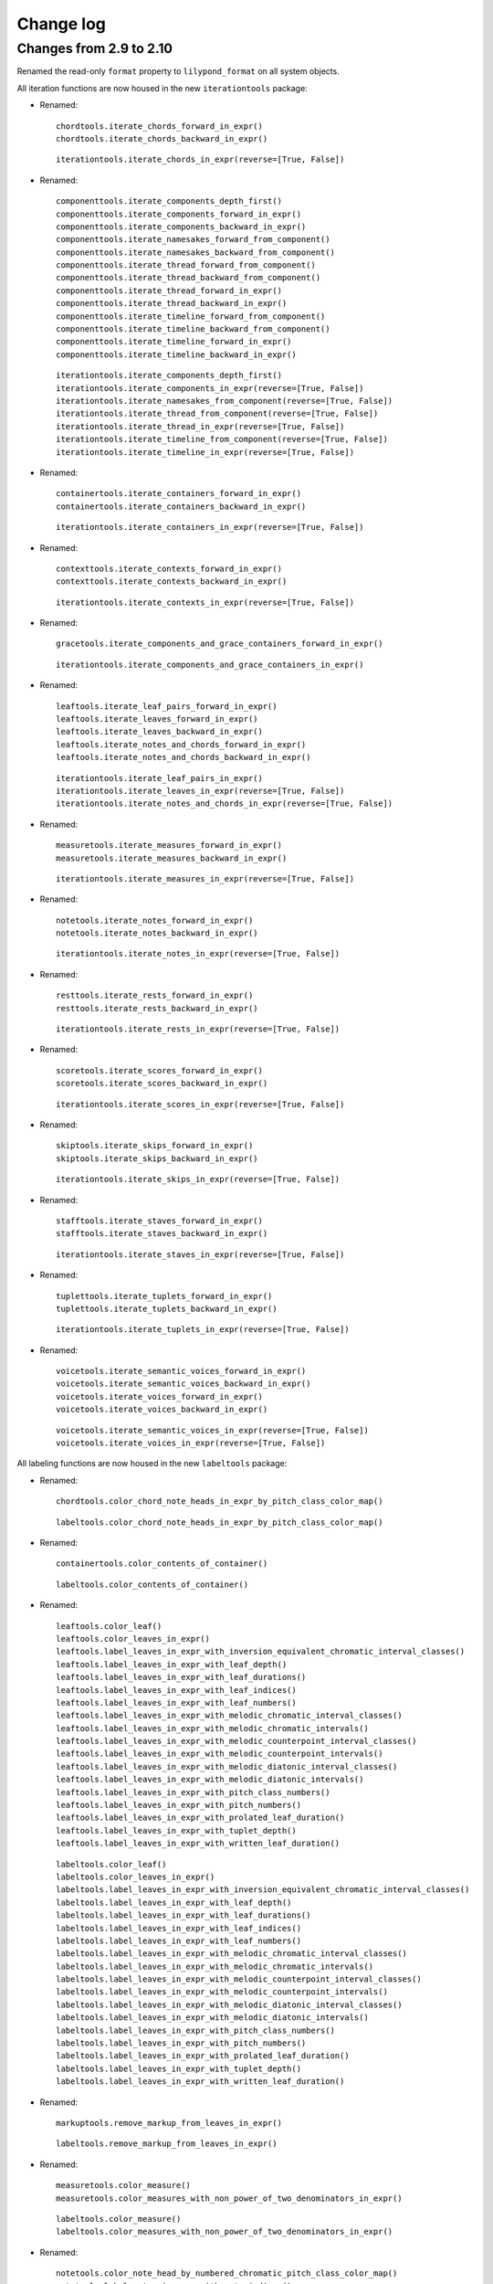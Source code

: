Change log
==========


Changes from 2.9 to 2.10
------------------------

Renamed the read-only ``format`` property to ``lilypond_format`` on all system objects.

All iteration functions are now housed in the new ``iterationtools`` package:

- Renamed::

    chordtools.iterate_chords_forward_in_expr()
    chordtools.iterate_chords_backward_in_expr()

  ::

    iterationtools.iterate_chords_in_expr(reverse=[True, False])

- Renamed::

    componenttools.iterate_components_depth_first()
    componenttools.iterate_components_forward_in_expr()
    componenttools.iterate_components_backward_in_expr()
    componenttools.iterate_namesakes_forward_from_component()
    componenttools.iterate_namesakes_backward_from_component()
    componenttools.iterate_thread_forward_from_component()
    componenttools.iterate_thread_backward_from_component()
    componenttools.iterate_thread_forward_in_expr()
    componenttools.iterate_thread_backward_in_expr()
    componenttools.iterate_timeline_forward_from_component()
    componenttools.iterate_timeline_backward_from_component()
    componenttools.iterate_timeline_forward_in_expr()
    componenttools.iterate_timeline_backward_in_expr()

  ::

    iterationtools.iterate_components_depth_first()
    iterationtools.iterate_components_in_expr(reverse=[True, False])
    iterationtools.iterate_namesakes_from_component(reverse=[True, False])
    iterationtools.iterate_thread_from_component(reverse=[True, False])
    iterationtools.iterate_thread_in_expr(reverse=[True, False])
    iterationtools.iterate_timeline_from_component(reverse=[True, False])
    iterationtools.iterate_timeline_in_expr(reverse=[True, False])

- Renamed::

    containertools.iterate_containers_forward_in_expr()
    containertools.iterate_containers_backward_in_expr()

  ::

    iterationtools.iterate_containers_in_expr(reverse=[True, False])

- Renamed::

    contexttools.iterate_contexts_forward_in_expr()
    contexttools.iterate_contexts_backward_in_expr()

  ::

    iterationtools.iterate_contexts_in_expr(reverse=[True, False])

- Renamed::

    gracetools.iterate_components_and_grace_containers_forward_in_expr()

  ::

    iterationtools.iterate_components_and_grace_containers_in_expr()

- Renamed::

    leaftools.iterate_leaf_pairs_forward_in_expr()
    leaftools.iterate_leaves_forward_in_expr()
    leaftools.iterate_leaves_backward_in_expr()
    leaftools.iterate_notes_and_chords_forward_in_expr()
    leaftools.iterate_notes_and_chords_backward_in_expr()

  ::

    iterationtools.iterate_leaf_pairs_in_expr()
    iterationtools.iterate_leaves_in_expr(reverse=[True, False])
    iterationtools.iterate_notes_and_chords_in_expr(reverse=[True, False])

- Renamed::

    measuretools.iterate_measures_forward_in_expr()
    measuretools.iterate_measures_backward_in_expr()

  ::

    iterationtools.iterate_measures_in_expr(reverse=[True, False])

- Renamed::

    notetools.iterate_notes_forward_in_expr()
    notetools.iterate_notes_backward_in_expr()

  ::

    iterationtools.iterate_notes_in_expr(reverse=[True, False])

- Renamed::

    resttools.iterate_rests_forward_in_expr()
    resttools.iterate_rests_backward_in_expr()

  ::

    iterationtools.iterate_rests_in_expr(reverse=[True, False])

- Renamed::

    scoretools.iterate_scores_forward_in_expr()
    scoretools.iterate_scores_backward_in_expr()

  ::

    iterationtools.iterate_scores_in_expr(reverse=[True, False])

- Renamed::

    skiptools.iterate_skips_forward_in_expr()
    skiptools.iterate_skips_backward_in_expr()

  ::

    iterationtools.iterate_skips_in_expr(reverse=[True, False])

- Renamed::

    stafftools.iterate_staves_forward_in_expr()
    stafftools.iterate_staves_backward_in_expr()

  ::

    iterationtools.iterate_staves_in_expr(reverse=[True, False])

- Renamed::

    tuplettools.iterate_tuplets_forward_in_expr()
    tuplettools.iterate_tuplets_backward_in_expr()

  ::

    iterationtools.iterate_tuplets_in_expr(reverse=[True, False])

- Renamed::

    voicetools.iterate_semantic_voices_forward_in_expr()
    voicetools.iterate_semantic_voices_backward_in_expr()
    voicetools.iterate_voices_forward_in_expr()
    voicetools.iterate_voices_backward_in_expr()

  ::

    voicetools.iterate_semantic_voices_in_expr(reverse=[True, False])
    voicetools.iterate_voices_in_expr(reverse=[True, False])

All labeling functions are now housed in the new ``labeltools`` package:

- Renamed::

    chordtools.color_chord_note_heads_in_expr_by_pitch_class_color_map()

  ::

    labeltools.color_chord_note_heads_in_expr_by_pitch_class_color_map()

- Renamed::

    containertools.color_contents_of_container()

  ::

    labeltools.color_contents_of_container()

- Renamed::

    leaftools.color_leaf()
    leaftools.color_leaves_in_expr()
    leaftools.label_leaves_in_expr_with_inversion_equivalent_chromatic_interval_classes()
    leaftools.label_leaves_in_expr_with_leaf_depth()
    leaftools.label_leaves_in_expr_with_leaf_durations()
    leaftools.label_leaves_in_expr_with_leaf_indices()
    leaftools.label_leaves_in_expr_with_leaf_numbers()
    leaftools.label_leaves_in_expr_with_melodic_chromatic_interval_classes()
    leaftools.label_leaves_in_expr_with_melodic_chromatic_intervals()
    leaftools.label_leaves_in_expr_with_melodic_counterpoint_interval_classes()
    leaftools.label_leaves_in_expr_with_melodic_counterpoint_intervals()
    leaftools.label_leaves_in_expr_with_melodic_diatonic_interval_classes()
    leaftools.label_leaves_in_expr_with_melodic_diatonic_intervals()
    leaftools.label_leaves_in_expr_with_pitch_class_numbers()
    leaftools.label_leaves_in_expr_with_pitch_numbers()
    leaftools.label_leaves_in_expr_with_prolated_leaf_duration()
    leaftools.label_leaves_in_expr_with_tuplet_depth()
    leaftools.label_leaves_in_expr_with_written_leaf_duration()

  ::

    labeltools.color_leaf()
    labeltools.color_leaves_in_expr()
    labeltools.label_leaves_in_expr_with_inversion_equivalent_chromatic_interval_classes()
    labeltools.label_leaves_in_expr_with_leaf_depth()
    labeltools.label_leaves_in_expr_with_leaf_durations()
    labeltools.label_leaves_in_expr_with_leaf_indices()
    labeltools.label_leaves_in_expr_with_leaf_numbers()
    labeltools.label_leaves_in_expr_with_melodic_chromatic_interval_classes()
    labeltools.label_leaves_in_expr_with_melodic_chromatic_intervals()
    labeltools.label_leaves_in_expr_with_melodic_counterpoint_interval_classes()
    labeltools.label_leaves_in_expr_with_melodic_counterpoint_intervals()
    labeltools.label_leaves_in_expr_with_melodic_diatonic_interval_classes()
    labeltools.label_leaves_in_expr_with_melodic_diatonic_intervals()
    labeltools.label_leaves_in_expr_with_pitch_class_numbers()
    labeltools.label_leaves_in_expr_with_pitch_numbers()
    labeltools.label_leaves_in_expr_with_prolated_leaf_duration()
    labeltools.label_leaves_in_expr_with_tuplet_depth()
    labeltools.label_leaves_in_expr_with_written_leaf_duration()

- Renamed::

    markuptools.remove_markup_from_leaves_in_expr()

  ::

    labeltools.remove_markup_from_leaves_in_expr()

- Renamed::

    measuretools.color_measure()
    measuretools.color_measures_with_non_power_of_two_denominators_in_expr()

  ::

    labeltools.color_measure()
    labeltools.color_measures_with_non_power_of_two_denominators_in_expr()

- Renamed::

    notetools.color_note_head_by_numbered_chromatic_pitch_class_color_map()
    notetools.label_notes_in_expr_with_note_indices()

  ::

    labeltools.color_note_head_by_numbered_chromatic_pitch_class_color_map()
    labeltools.label_notes_in_expr_with_note_indices()

- Renamed::

    tietools.label_tie_chains_in_expr_with_prolated_tie_chain_duration()
    tietools.label_tie_chains_in_expr_with_tie_chain_durations()
    tietools.label_tie_chains_in_expr_with_written_tie_chain_duration()

  ::

    labeltools.label_tie_chains_in_expr_with_prolated_tie_chain_duration()
    labeltools.label_tie_chains_in_expr_with_tie_chain_durations()
    labeltools.label_tie_chains_in_expr_with_written_tie_chain_duration()

- Renamed::

    verticalitytools.label_vertical_moments_in_expr_with_chromatic_interval_classes()
    verticalitytools.label_vertical_moments_in_expr_with_chromatic_intervals()
    verticalitytools.label_vertical_moments_in_expr_with_counterpoint_intervals()
    verticalitytools.label_vertical_moments_in_expr_with_diatonic_intervals()
    verticalitytools.label_vertical_moments_in_expr_with_interval_class_vectors()
    verticalitytools.label_vertical_moments_in_expr_with_numbered_chromatic_pitch_classes()
    verticalitytools.label_vertical_moments_in_expr_with_pitch_numbers()

  ::

    labeltools.label_vertical_moments_in_expr_with_chromatic_interval_classes()
    labeltools.label_vertical_moments_in_expr_with_chromatic_intervals()
    labeltools.label_vertical_moments_in_expr_with_counterpoint_intervals()
    labeltools.label_vertical_moments_in_expr_with_diatonic_intervals()
    labeltools.label_vertical_moments_in_expr_with_interval_class_vectors()
    labeltools.label_vertical_moments_in_expr_with_numbered_chromatic_pitch_classes()
    labeltools.label_vertical_moments_in_expr_with_pitch_numbers()

Renamed all functions that contained ``big_endian``::

    durationtools.duration_token_to_big_endian_list_of_assignable_duration_pairs()
    leaftools.fuse_leaves_big_endian()
    leaftools.fuse_leaves_in_tie_chain_by_immediate_parent_big_endian()

::

    durationtools.duration_token_to_assignable_duration_pairs()
    leaftools.fuse_leaves()
    leaftools.fuse_leaves_in_tie_chain_by_immediate_parent()

Renamed all functions that contained ``prolated_offset`` to simply ``offset``::

    componenttools.copy_governed_component_subtree_from_prolated_offset_to()
    componenttools.get_improper_descendents_of_component_that_cross_prolated_offset()
    containertools.delete_contents_of_container_starting_at_or_after_prolated_offset()
    containertools.delete_contents_of_container_starting_before_or_at_prolated_offset()
    containertools.delete_contents_of_container_starting_strictly_after_prolated_offset()
    containertools.delete_contents_of_container_starting_strictly_before_prolated_offset()
    containertools.get_element_starting_at_exactly_prolated_offset()
    containertools.get_first_element_starting_at_or_after_prolated_offset()
    containertools.get_first_element_starting_before_or_at_prolated_offset()
    containertools.get_first_element_starting_strictly_after_prolated_offset()
    containertools.get_first_element_starting_strictly_before_prolated_offset()
    prolated_offsettools.update_offset_values_of_component()
    verticalitytools.get_vertical_moment_at_prolated_offset_in_expr()

::

    componenttools.copy_governed_component_subtree_from_offset_to()
    componenttools.get_improper_descendents_of_component_that_cross_offset()
    containertools.delete_contents_of_container_starting_at_or_after_offset()
    containertools.delete_contents_of_container_starting_before_or_at_offset()
    containertools.delete_contents_of_container_starting_strictly_after_offset()
    containertools.delete_contents_of_container_starting_strictly_before_offset()
    containertools.get_element_starting_at_exactly_offset()
    containertools.get_first_element_starting_at_or_after_offset()
    containertools.get_first_element_starting_before_or_at_offset()
    containertools.get_first_element_starting_strictly_after_offset()
    containertools.get_first_element_starting_strictly_before_offset()
    offsettools.update_offset_values_of_component()
    verticalitytools.get_vertical_moment_at_offset_in_expr()

Renamed ``prolated_duration`` to ``offset`` in some functions::

    componenttools.split_component_at_prolated_duration()
    componenttools.split_components_by_prolated_durations()
    leaftools.split_leaf_at_prolated_duration()
    leaftools.split_leaf_at_prolated_duration_and_rest_right_half()

::

    componenttools.split_component_at_offset()
    componenttools.split_components_by_offsets()
    leaftools.split_leaf_at_offset()
    leaftools.split_leaf_at_offset_and_rest_right_half()

Renamed all functions that contained ``as_string``::

    componenttools.report_component_format_contributions_as_string()
    containertools.report_container_modifications_as_string()
    measuretools.report_meter_distribution_as_string()

::

    formattools.report_component_format_contributions()
    containertools.report_container_modifications()
    measuretools.report_time_signature_distribution()

Changes to the ``componenttools`` package:

- The ``componenttools.split_components_at_offsets()`` function no longer 
  implements a ``tie_after keyword``.
  Use the new ``tie_split_notes`` and ``tie_split_rests`` keywords.
  Note that the new ``tie_split_rests``
  keyword defaults to true where the old ``tie_after`` keyword defaulted to false.
  This changes the default behavior of the function.

- Renamed::

    componenttools.extend_left_in_parent_of_component_and_grow_spanners()
    componenttools.extend_left_in_parent_of_component_and_do_not_grow_spanners()

  ::

    componenttools.extend_left_in_parent_of_component(grow_spanners=[True, False])

- Renamed::

    componenttools.extend_in_parent_of_component_and_grow_spanners()
    componenttools.extend_in_parent_of_component_and_do_not_grow_spanners()

  ::

    componenttools.extend_in_parent_of_component(grow_spanners=[True, False])

- Renamed::

    componenttools.number_is_between_prolated_start_and_stop_offsets_of_component()

  ::

    componenttools.number_is_between_start_and_stop_offsets_of_component()

- Renamed::

    componenttools.partition_components_cyclically_by_durations_in_seconds_exactly_with_overhang()
    componenttools.partition_components_cyclically_by_durations_in_seconds_exactly_without_overhang()
    componenttools.partition_components_cyclically_by_durations_in_seconds_ge_with_overhang()
    componenttools.partition_components_cyclically_by_durations_in_seconds_ge_without_overhang()
    componenttools.partition_components_cyclically_by_durations_in_seconds_le_with_overhang()
    componenttools.partition_components_cyclically_by_durations_in_seconds_le_without_overhang()
    componenttools.partition_components_cyclically_by_prolated_durations_exactly_with_overhang()
    componenttools.partition_components_cyclically_by_prolated_durations_exactly_without_overhang()
    componenttools.partition_components_cyclically_by_prolated_durations_ge_with_overhang()
    componenttools.partition_components_cyclically_by_prolated_durations_ge_without_overhang()
    componenttools.partition_components_cyclically_by_prolated_durations_le_with_overhang()
    componenttools.partition_components_cyclically_by_prolated_durations_le_without_overhang()
    componenttools.partition_components_once_by_durations_in_seconds_exactly_with_overhang()
    componenttools.partition_components_once_by_durations_in_seconds_exactly_without_overhang()
    componenttools.partition_components_once_by_durations_in_seconds_ge_with_overhang()
    componenttools.partition_components_once_by_durations_in_seconds_ge_without_overhang()
    componenttools.partition_components_once_by_durations_in_seconds_le_with_overhang()
    componenttools.partition_components_once_by_durations_in_seconds_le_without_overhang()
    componenttools.partition_components_once_by_prolated_durations_exactly_with_overhang()
    componenttools.partition_components_once_by_prolated_durations_exactly_without_overhang()
    componenttools.partition_components_once_by_prolated_durations_ge_with_overhang()
    componenttools.partition_components_once_by_prolated_durations_ge_without_overhang()
    componenttools.partition_components_once_by_prolated_durations_le_with_overhang()
    componenttools.partition_components_once_by_prolated_durations_le_without_overhang()

  ::

    componenttools.partition_components_by_durations_exactly()
    componenttools.partition_components_by_durations_ge()
    componenttools.partition_components_by_durations_le()

- Renamed::

    componenttools.split_component_at_prolated_duration_and_do_not_fracture_crossing_spanners()
    componenttools.split_component_at_prolated_duration_and_fracture_crossing_spanners()

  ::

    componenttools.split_component_at_offset(fracture_spanners=[True, False])

- Renamed::

    componenttools.split_components_cyclically_by_prolated_durations_and_do_not_fracture_crossing_spanners()
    componenttools.split_components_cyclically_by_prolated_durations_and_fracture_crossing_spanners()
    componenttools.split_components_once_by_prolated_durations_and_do_not_fracture_crossing_spanners()
    componenttools.split_components_once_by_prolated_durations_and_fracture_crossing_spanners()

  ::

    componenttools.split_components_at_offsets(fracture_spanners=[True, False], cyclic=[True, False])

Changeds to the ``continertools`` package:

- Renamed::

    containertools.remove_empty_containers_in_expr()

  ::

    containertools.remove_leafless_containers_in_expr()

- Renamed::

    containertools.replace_larger_left_half_of_elements_in_container_with_big_endian_rests()
    containertools.replace_larger_left_half_of_elements_in_container_with_little_endian_rests()
    containertools.replace_larger_right_half_of_elements_in_container_with_big_endian_rests()
    containertools.replace_larger_right_half_of_elements_in_container_with_little_endian_rests()
    containertools.replace_n_edge_elements_in_container_with_big_endian_rests()
    containertools.replace_n_edge_elements_in_container_with_little_endian_rests()
    containertools.replace_n_edge_elements_in_container_with_rests()
    containertools.replace_smaller_left_half_of_elements_in_container_with_big_endian_rests()
    containertools.replace_smaller_left_half_of_elements_in_container_with_little_endian_rests()
    containertools.replace_smaller_right_half_of_elements_in_container_with_big_endian_rests()
    containertools.replace_smaller_right_half_of_elements_in_container_with_little_endian_rests()

  ::

    containertools.replace_container_slice_with_rests()

- Renamed::

    containertools.split_container_at_index_and_do_not_fracture_crossing_spanners()
    containertools.split_container_at_index_and_fracture_crossing_spanners()

  ::

    containertools.split_container_at_index(fracture_spanners=[True, False])

- Renamed::

    containertools.split_container_cyclically_by_counts_and_do_not_fracture_crossing_spanners()
    containertools.split_container_cyclically_by_counts_and_fracture_crossing_spanners()
    containertools.split_container_once_by_counts_and_do_not_fracture_crossing_spanners()
    containertools.split_container_once_by_counts_and_fracture_crossing_spanners()

  ::

    containertools.split_container_by_counts(fracture_spanners=[True, False], cyclic=[True, False])

Changes to the ``durationtools`` package:

- Renamed::

    durationtools.yield_all_assignable_rationals_in_cantor_diagonalized_order()
    durationtools.yield_all_positive_integer_pairs_in_cantor_diagonalized_order()
    durationtools.yield_all_positive_rationals_in_cantor_diagonalized_order()
    durationtools.yield_all_positive_rationals_in_cantor_diagonalized_order_uniquely()
    durationtools.yield_all_prolation_rewrite_pairs_of_rational_in_cantor_diagonalized_order()

  ::

    durationtools.yield_assignable_durations()
    mathtools.yield_nonreduced_fractions()
    durationtools.yield_durations()
    durationtools.yield_all_positive_rationals_uniquely()
    metricmodulationtools.yield_prolation_rewrite_pairs()

Changes to the ``instrumenttools`` package:

- Renamed::

    instrumenttools.transpose_notes_and_chords_in_expr_from_sounding_pitch_to_fingered_pitch()

  ::

    instrumenttools.transpose_from_sounding_pitch_to_fingered_pitch()

- Renamed::

    instrumenttools.transpose_notes_and_chords_in_expr_from_fingered_pitch_to_sounding_pitch()

  ::

    instrumenttools.transpose_from_fingered_pitch_to_sounding_pitch()

Chnages to the ``leaftools`` package:

- Renamed::

    leaftools.fuse_leaves_in_container_once_by_counts_into_big_endian_notes()
    leaftools.fuse_leaves_in_container_once_by_counts_into_big_endian_rests()
    leaftools.fuse_leaves_in_container_once_by_counts_into_little_endian_notes()
    leaftools.fuse_leaves_in_container_once_by_counts_into_little_endian_rests()

  ::

    leaftools.fuse_leaves_in_container_once_by_counts(big_endian=[True, False], klass=None)

- Renamed::

    leaftools.leaf_to_augmented_tuplet_with_n_notes_of_equal_written_duration()
    leaftools.leaf_to_augmented_tuplet_with_proportions()
    leaftools.leaf_to_diminished_tuplet_with_n_notes_of_equal_written_duration()
    leaftools.leaf_to_diminished_tuplet_with_proportions()

  ::

    tuplettools.leaf_to_tuplet_with_n_notes_of_equal_written_duration()
    tuplettools.leaf_to_tuplet_with_ratio()

- Renamed::

    leaftools.split_leaf_at_offset_and_rest_right_half()

  ::

    leaftools.rest_leaf_at_offset()

- Renamed::

    leaftools.repeat_leaf_and_extend_spanners()
    leaftools.repeat_leaves_in_expr_and_extend_spanners()

  ::

    leaftools.repeat_leaf()
    leaftools.repeat_leaves_in_expr()

Changes to the ``mathtools`` package.

- Removed ``mathtools.partition_integer_into_thirds()``.

Changes to the ``measuretools`` package:

- Renamed::

    measuretools.fill_measures_in_expr_with_meter_denominator_notes()
    measuretools.move_prolation_of_full_measure_tuplet_to_meter_of_measure()
    measuretools.multiply_contents_of_measures_in_expr_and_scale_meter_denominators()
    measuretools.scale_measure_by_multiplier_and_adjust_meter()

  ::

    measuretools.fill_measures_in_expr_with_time_signature_denominator_notes()
    measuretools.move_full_measure_tuplet_prolation_to_measure_time_signature()
    measuretools.multiply_contents_of_measures_in_expr_and_scale_time_signature_denominators()
    measuretools.scale_measure_and_adjust_time_signature()

- Renamed::

    measuretools.fill_measures_in_expr_with_big_endian_notes()
    measuretools.fill_measures_in_expr_with_litte_endian_notes()

  ::

    measuretools.measuretools.fill_measures_in_expr_with_minimal_number_of_notes(big_endian=[True, False])

- Renamed::

    measuretools.extend_measures_in_expr_and_apply_full_measure_tuplets_to_measure_contents()

  ::

    measuretoools.extend_measures_in_expr_and_apply_full_measure_tuplets()

- Renamed::

    measuretools.get_prev_measure_from_component()

  ::

    measuretools.get_previous_measure_from_component()

- Renamed::

    measuretools.multiply_contents_of_measures_in_expr_and_scale_time_signature_denominators()

  ::

    measuretools.multiply_and_scale_contents_of_measures_in_expr()

- Renamed::

    measuretools.pitch_array_row_to_measure()
    measuretools.pitch_array_to_measures()

  ::

    pitchtools.pitch_array_row_to_measure()
    pitchtools.pitch_array_to_measures()

Changes to the ``pitchtools`` package:

- Renamed::

    pitchtools.calculate_harmonic_chromatic_interval_class_from_pitch_carrier_to_pitch_carrier()
    pitchtools.calculate_harmonic_chromatic_interval_from_pitch_carrier_to_pitch_carrier()
    pitchtools.calculate_harmonic_counterpoint_interval_class_from_named_chromatic_pitch_to_named_chromatic_pitch()
    pitchtools.calculate_harmonic_counterpoint_interval_from_named_chromatic_pitch_to_named_chromatic_pitch()
    pitchtools.calculate_harmonic_diatonic_interval_class_from_named_chromatic_pitch_to_named_chromatic_pitch()
    pitchtools.calculate_harmonic_diatonic_interval_from_named_chromatic_pitch_to_named_chromatic_pitch()

  ::

    pitchtools.calculate_harmonic_chromatic_interval_class()
    pitchtools.calculate_harmonic_chromatic_interval()
    pitchtools.calculate_harmonic_counterpoint_interval_class()
    pitchtools.calculate_harmonic_counterpoint_interval()
    pitchtools.calculate_harmonic_diatonic_interval_class()
    pitchtools.calculate_harmonic_diatonic_interval()

- Renamed::

    pitchtools.calculate_melodic_chromatic_interval_class_from_pitch_carrier_to_pitch_carrier()
    pitchtools.calculate_melodic_chromatic_interval_from_pitch_carrier_to_pitch_carrier()
    pitchtools.calculate_melodic_counterpoint_interval_class_from_named_chromatic_pitch_to_named_chromatic_pitch()
    pitchtools.calculate_melodic_counterpoint_interval_from_named_chromatic_pitch_to_named_chromatic_pitch()
    pitchtools.calculate_melodic_diatonic_interval_class_from_named_chromatic_pitch_to_named_chromatic_pitch()
    pitchtools.calculate_melodic_diatonic_interval_from_named_chromatic_pitch_to_named_chromatic_pitch()

  ::

    pitchtools.calculate_melodic_chromatic_interval_class()
    pitchtools.calculate_melodic_chromatic_interval()
    pitchtools.calculate_melodic_counterpoint_interval_class()
    pitchtools.calculate_melodic_counterpoint_interval()
    pitchtools.calculate_melodic_diatonic_interval_class()
    pitchtools.calculate_melodic_diatonic_interval()

- Renamed::

    pitchtools.chromatic_pitch_class_name_to_diatonic_pitch_class_name_alphabetic_accidental_abbreviation_pair()

  ::

    pitchtools.split_chromatic_pitch_class_name()


- Renamed::

    pitchtools.diatonic_interval_number_and_chromatic_interval_number_to_melodic_diatonic_interval()
 
  ::

    pitchtools.spell_chromatic_interval_number()

- Renamed::

    pitchtools.named_chromatic_pitches_to_harmonic_chromatic_interval_class_number_dictionary()

  ::

    pitchtools.harmonic_chromatic_interval_class_number_dictionary()

- Renamed::

    pitchtools.chromatic_pitch_number_diatonic_pitch_class_name_to_alphabetic_accidental_abbreviation_octave_number_pair()

  ::

    pitchtools.chromatic_pitch_number_diatonic_pitch_class_name_to_accidental_octave_number_pair()

- Renamed::

    pitchtools.list_named_chromatic_pitch_carriers_in_expr_sorted_by_numbered_chromatic_pitch_class()

  ::

    pitchtools.sort_named_chromatic_pitch_carriers_in_expr()

- Renamed::

    pitchtools.named_chromatic_pitches_to_inversion_equivalent_chromatic_interval_class_number_dictionary()

  ::

    pitchtools.inversion_equivalent_chromatic_interval_class_number_dictionary()

- Renamed::

    pitchtools.transpose_chromatic_pitch_class_number_by_octaves_to_nearest_neighbor_of_chromatic_pitch_number()

  ::

    pitchtools.transpose_chromatic_pitch_class_number_to_neighbor_of_chromatic_pitch_number()

- Renamed::

    pitchtools.ordered_chromatic_pitch_class_numbers_are_within_ordered_chromatic_pitch_numbers()

  ::

    pitchtools.contains_subsegment()

- Renamed::

    pitchtools.list_inversion_equivalent_chromatic_interval_classes_pairwise_between_pitch_carriers()

  ::

    pitchtools.list_inversion_equivalent_chromatic_interval_classes_pairwise()

- Renamed::

    pitchtools.list_melodic_chromatic_interval_numbers_pairwise_between_pitch_carriers()

  ::

    pitchtools.list_melodic_chromatic_interval_numbers_pairwise()

- Renamed::

    pitchtools.chromatic_pitch_number_to_diatonic_pitch_class_name_accidental_octave_number_triple()

  ::

    pitchtools.chromatic_pitch_number_to_chromatic_pitch_triple()

- Renamed::

    pitchtools.apply_octavation_spanner_to_pitched_components()

  ::

    spannertools.apply_octavation_spanner_to_pitched_components()

- Renamed::

    pitchtools.set_ascending_named_chromatic_pitches_on_nontied_pitched_components_in_expr()

  ::

    pitchtools.set_ascending_named_chromatic_pitches_on_tie_chains_in_expr()

- Renamed::

    pitchtools.set_ascending_diatonic_pitches_on_nontied_pitched_components_in_expr()

  ::

    pitchtools.set_ascending_diatonic_pitches_on_tie_chains_in_expr()

- Renamed::

    pitchtools.transpose_chromatic_pitch_class_number_to_neighbor_of_chromatic_pitch_number()

  ::

    pitchtools.transpose_chromatic_pitch_class_number_chromatic_pitch_number_neighbor()

Changes to the ``rhythmtreetools`` package:

- Renamed::

    rhythmtreetools.parse_reduced_ly_syntax()

  ::

    lilypondparsertools.parse_reduced_ly_syntax()

Chnages to the ``scoretemplatetools`` package:

- Renamed::

    scoretemplatetools.GroupedRhythmcStavesScoreTemplate.n

  ::

    scoretemplatetools.GroupedRhythmcStavesScoreTemplate.staff_count

Changes to the ``scoretools`` package:

- Renamed::

    scoretools.make_pitch_array_score_from_pitch_arrays()

  ::

    pitchtools.make_pitch_array_score_from_pitch_arrays()

Changes to the ``sequencetools`` package:

- Renamed::

    sequencetools.partition_sequence_cyclically_by_counts_with_overhang()
    sequencetools.partition_sequence_cyclically_by_counts_without_overhang()
    sequencetools.partition_sequence_once_by_counts_with_overhang()
    sequencetools.partition_sequence_once_by_counts_without_overhang()

  ::

    sequencetools.partition_sequence_by_counts(cyclic=[True, False], overhang=[True, False]) 

- Renamed::

    sequencetools.partition_sequence_extended_to_counts_with_overhang()
    sequencetools.partition_sequence_extended_to_counts_without_overhang()

  ::

    sequencetools.partition_sequence_extended_to_counts(overhang=[True, False])

- Renamed::

    sequencetools.partition_sequence_cyclically_by_weights_at_least_with_overhang()
    sequencetools.partition_sequence_cyclically_by_weights_at_least_without_overhang()
    sequencetools.partition_sequence_once_by_weights_at_least_with_overhang()
    sequencetools.partition_sequence_once_by_weights_at_least_without_overhang()

  ::

    sequencetools.partition_sequence_by_weights_at_least()

- Renamed::

    sequencetools.partition_sequence_cyclically_by_weights_at_most_with_overhang()
    sequencetools.partition_sequence_cyclically_by_weights_at_most_without_overhang()
    sequencetools.partition_sequence_once_by_weights_at_most_with_overhang()
    sequencetools.partition_sequence_once_by_weights_at_most_without_overhang()

  ::

    sequencetools.partition_sequence_by_weights_at_most()

- Renamed::

    sequencetools.partition_sequence_cyclically_by_weights_at_exactly_with_overhang()
    sequencetools.partition_sequence_cyclically_by_weights_at_exactly_without_overhang()
    sequencetools.partition_sequence_once_by_weights_at_exactly_with_overhang()
    sequencetools.partition_sequence_once_by_weights_at_exactly_without_overhang()

  ::

    sequencetools.partition_sequence_by_weights_at_exactly()

- Renamed::

    sequencetools.split_sequence_cyclically_by_weights_with_overhang()
    sequencetools.split_sequence_cyclically_by_weights_without_overhang()
    sequencetools.split_sequence_once_by_weights_with_overhang()
    sequencetools.split_sequence_once_by_weights_without_overhang()

  ::

    sequencetools.split_sequence_by_weights()

- Renamed::

    sequencetools.split_sequence_extended_to_weights_with_overhang()
    sequencetools.split_sequence_extended_to_weights_without_overhang()

  ::

    sequencetools.split_sequence_extended_to_weights()

Changes to the ``tietools`` package:

- Renamed::

    tietools.tie_chain_to_augmented_tuplet_with_proportions_and_avoid_dots()
    tietools.tie_chain_to_augmented_tuplet_with_proportions_and_encourage_dots()
    tietools.tie_chain_to_diminished_tuplet_with_proportions_and_avoid_dots()
    tietools.tie_chain_to_diminished_tuplet_with_proportions_and_encourage_dots()

  ::

    tietools.tie_chain_to_tuplet_with_ratio()

- Renamed::

    tietools.iterate_nontrivial_tie_chains_forward_in_expr()
    tietools.iterate_nontrivial_tie_chains_backward_in_expr()
    tietools.iterate_pitched_tie_chains_forward_in_expr()
    tietools.iterate_pitched_tie_chains_backward_in_expr()
    tietools.iterate_tie_chains_forward_in_expr()
    tietools.iterate_tie_chains_backward_in_expr()

  ::

    tietools.iterate_nontrivial_tie_chains_in_expr(reverse=[True, False])
    tietools.iterate_pitched_tie_chains_in_expr(reverse=[True, False])
    tietools.iterate_tie_chains_in_expr(reverse=[True, False])

Changes to the ``tuplettools`` package:

- Renamed::

    tuplettools.is_proper_tuplet_multiplier()

  ::

    durationtools.is_proper_tuplet_multiplier()

- Renamed::

    tuplettools.make_augmented_tuplet_from_duration_and_proportions_and_avoid_dots()
    tuplettools.make_diminished_tuplet_from_duration_and_proportions_and_avoid_dots()
    tuplettools.make_augmented_tuplet_from_duration_and_proportions_and_encourage_dots()
    tuplettools.make_diminished_tuplet_from_duration_and_proportions_and_encourage_dots()

  ::

    tuplettools.make_tuplet_from_durations_and_proportions(big_endian=[True, False])

Removed three packages.

- Removed ``constrainttools`` package.

- Removed ``lyricstools`` package.

- Removed ``quantizationtools`` package.
